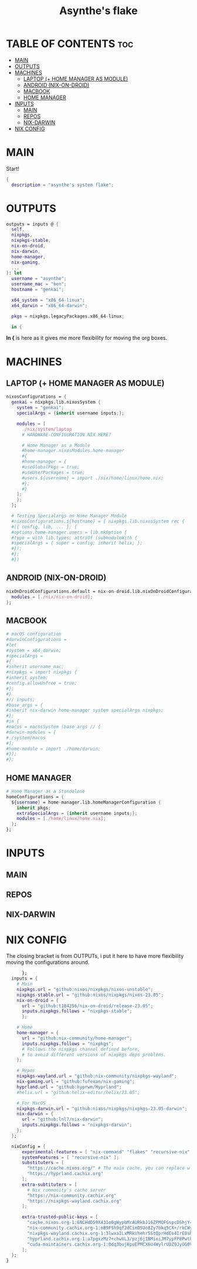 #+title: Asynthe's flake
#+property: header-args :tangle flake.nix
#+auto_tangle: t

* TABLE OF CONTENTS :toc:
- [[#main][MAIN]]
- [[#outputs][OUTPUTS]]
- [[#machines][MACHINES]]
  - [[#laptop--home-manager-as-module][LAPTOP (+ HOME MANAGER AS MODULE)]]
  - [[#android-nix-on-droid][ANDROID (NIX-ON-DROID)]]
  - [[#macbook][MACBOOK]]
  - [[#home-manager][HOME MANAGER]]
- [[#inputs][INPUTS]]
  - [[#main-1][MAIN]]
  - [[#repos][REPOS]]
  - [[#nix-darwin][NIX-DARWIN]]
- [[#nix-config][NIX CONFIG]]

* MAIN

Start!
#+begin_src nix
{
  description = "asynthe's system flake";
#+end_src

* OUTPUTS

#+begin_src nix
outputs = inputs @ {
  self,
  nixpkgs,
  nixpkgs-stable,
  nix-on-droid,
  nix-darwin,
  home-manager,
  nix-gaming,
  ...
}: let
  username = "asynthe";
  username_mac = "ben";
  hostname = "genkai";

  x64_system = "x86_64-linux";
  x64_darwin = "x86_64-darwin";

  pkgs = nixpkgs.legacyPackages.x86_64-linux;
  
  in {
#+end_src

*In {* is here as it gives me more flexibility for moving the org boxes.

* MACHINES
** LAPTOP (+ HOME MANAGER AS MODULE)

#+begin_src nix
    nixosConfigurations = {
      genkai = nixpkgs.lib.nixosSystem {
        system = "genkai";
        specialArgs = {inherit username inputs;};

        modules = [
          ./nix/system/laptop
          # HARDWARE-CONFIGURATION.NIX HERE?

          # Home Manager as a Module
          #home-manager.nixosModules.home-manager
          #{
          #home-manager = {
          #useGlobalPkgs = true;
          #useUserPackages = true;
          #users.${username} = import ./nix/home/linux/home.nix;
          #};
          #}
        ];
        };
      };

      # Testing Specialargs on Home Manager Module
      #nixosConfigurations.${hostname} = { nixpkgs.lib.nixosSystem rec {
      #({ config, lib, ... }: {
      #options.home-manager.users = lib.mkOption {
      #type = with lib.types; attrsOf (submoduleWith {
      #specialArgs = { super = config; inherit helix; };
      #});
      #};
      #})
#+end_src

** ANDROID (NIX-ON-DROID)

#+begin_src nix
      nixOnDroidConfigurations.default = nix-on-droid.lib.nixOnDroidConfiguration {
        modules = [./nix/nix-on-droid];
      };
#+end_src

** MACBOOK

#+begin_src nix
      # macOS configuration
      #darwinConfigurations =
      #let
      #system = x64_darwin;
      #specialArgs =
      #{
      #inherit username_mac;
      #nixpkgs = import nixpkgs {
      #inherit system;
      #config.allowUnfree = true;
      #};
      #}
      #// inputs;
      #base_args = {
      #inherit nix-darwin home-manager system specialArgs nixpkgs;
      #};
      #in {
      #macos = macosSystem (base_args // {
      #darwin-modules = [
      #./system/macos
      #];
      #home-module = import ./home/darwin;
      #});
      #};
#+end_src

** HOME MANAGER

#+begin_src nix
      # Home Manager as a Standalone
      homeConfigurations = {
        ${username} = home-manager.lib.homeManagerConfiguration {
          inherit pkgs;
          extraSpecialArgs = {inherit username inputs;};
          modules = [./home/linux/home.nix];
        };
      };
#+end_src

* INPUTS
** MAIN
** REPOS
** NIX-DARWIN
* NIX CONFIG

The closing bracket is from OUTPUTs, i put it here to have more flexibility moving the configurations around.

#+begin_src nix
      }; 
  inputs = {
    # Main
    nixpkgs.url = "github:nixos/nixpkgs/nixos-unstable";
    nixpkgs-stable.url = "github:nixos/nixpkgs/nixos-23.05";
    nix-on-droid = {
      url = "github:t184256/nix-on-droid/release-23.05";
      inputs.nixpkgs.follows = "nixpkgs-stable";
      };

    # Home
    home-manager = {
      url = "github:nix-community/home-manager";
      inputs.nixpkgs.follows = "nixpkgs"; 
      # Follows the nixpkgs channel defined before, 
      # to avoid different versions of nixpkgs deps problems.
    };

    # Repos
    nixpkgs-wayland.url = "github:nix-community/nixpkgs-wayland";
    nix-gaming.url = "github:fufexan/nix-gaming";
    hyprland.url = "github:hyprwm/Hyprland";
    #helix.url = "github:helix-editor/helix/23.05";

    # For MacOS
    nixpkgs-darwin.url = "github:nixos/nixpkgs/nixpkgs-23.05-darwin";
    nix-darwin = {
      url = "github:lnl7/nix-darwin";
      inputs.nixpkgs.follows = "nixpkgs-darwin";
    };
  };

  nixConfig = {
      experimental-features = [ "nix-command" "flakes" "recursive-nix" ]; # Enable flakes.
      systemFeatures = [ "recursive-nix" ];
      substituters = [
        "https://cache.nixos.org/" # The main cache, you can replace w one closer to you.
        "https://hyprland.cachix.org"
      ];
      extra-subtituters = [
        # Nix community's cache server
        "https://nix-community.cachix.org"
        "https://nixpkgs-wayland.cachix.org"
      ];

      extra-trusted-public-keys = [
        "cache.nixos.org-1:6NCHdD59X431o0gWypbMrAURkbJ16ZPMQFGspcDShjY="
        "nix-community.cachix.org-1:mB9FSh9qf2dCimDSUo8Zy7bkq5CX+/rkCWyvRCYg3Fs="
        "nixpkgs-wayland.cachix.org-1:3lwxaILxMRkVhehr5StQprHdEo4IrE8sRho9R9HOLYA="
        "hyprland.cachix.org-1:a7pgxzMz7+chwVL3/pzj6jIBMioiJM7ypFP8PwtkuGc=" # Hyprland
        "cuda-maintainers.cachix.org-1:0dq3bujKpuEPMCX6U4WylrUDZ9JyUG0VpVZa7CNfq5E=" # Cuda Maintaners, nvidia
      ];
  };
}
#+end_src

